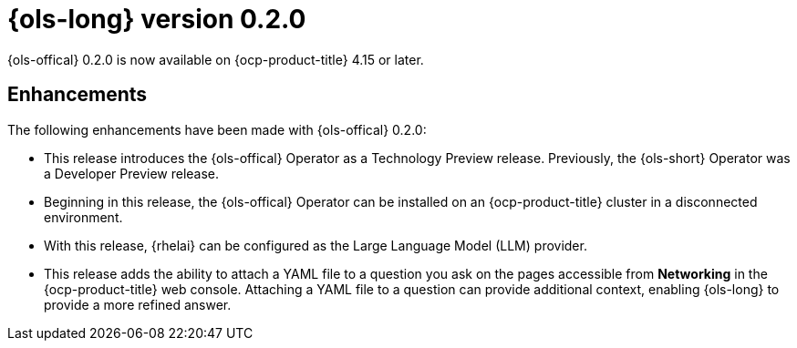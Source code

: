 // Module included in the following assemblies:
// release_notes/ols-release-notes.adoc

:_mod-docs-content-type: REFERENCE
[id="ols-0-2-0-release-notes_{context}"]
= {ols-long} version 0.2.0

{ols-offical} 0.2.0 is now available on {ocp-product-title} 4.15 or later.

[id="ols-0-2-2-enhancements_{context}"]
== Enhancements

The following enhancements have been made with {ols-offical} 0.2.0:

* This release introduces the {ols-offical} Operator as a Technology Preview release. Previously, the {ols-short} Operator was a Developer Preview release. 

* Beginning in this release, the {ols-offical} Operator can be installed on an {ocp-product-title} cluster in a disconnected environment.

* With this release, {rhelai} can be configured as the Large Language Model (LLM) provider.

* This release adds the ability to attach a YAML file to a question you ask on the pages accessible from *Networking* in the {ocp-product-title} web console. Attaching a YAML file to a question can provide additional context, enabling {ols-long} to provide a more refined answer.
